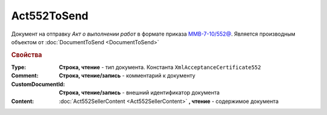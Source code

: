 Act552ToSend
============

Документ на отправку *Акт о выполнении работ* в формате приказа `ММВ-7-10/552@ <https://normativ.kontur.ru/document?moduleId=1&documentId=265283>`_.
Является производным объектом от :doc:`DocumentToSend <DocumentToSend>`

.. deprecated:: 5.27.0
  Используйте :doc:`CustomDocumentToSend`

.. rubric:: Свойства

:Type:
  **Строка, чтение** - тип документа. Константа ``XmlAcceptanceCertificate552``

:Comment:
  **Строка, чтение/запись** - комментарий к документу

:CustomDocumentId:
  **Строка, чтение/запись** - внешний идентификатор документа

:Content:
  :doc:`Act552SellerContent <Act552SellerContent>` **, чтение** - содержимое документа
